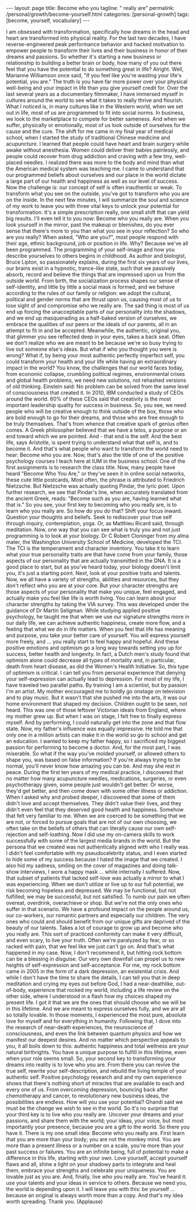 #+BEGIN_EXPORT html
---
layout: page
title: Become who you
tagline: " really are"
permalink: /personal/growth/become-yourself.html
categories: [personal-growth]
tags: [become, yourself, vocabulary]
---
#+END_EXPORT

#+STARTUP: showall
#+OPTIONS: tags:nil num:nil \n:nil @:t ::t |:t ^:{} _:{} *:t
#+TOC: headlines 2
#+PROPERTY:header-args :results output :exports both :eval no-export


I am obsessed with transformation,
specifically how dreams in the head and heart
are transformed into physical reality.
For the last two decades,
I have reverse-engineered peak performance behavior
and hacked motivation
to empower people to transform their lives and their business
in honor of their dreams and passions.
So whether it's starting a new business or relationship
to building a better brain or body,
how many of you out there
feel that you have the potential to do something great in life?
Alright.
Well, Marianne Williamson once said,
"If you feel like you're wasting your life's potential, you are."
The truth is you have far more power
over your physical well-being and your impact in life
than you give yourself credit for.
Over the last several years as a documentary filmmaker,
I have immersed myself in cultures around the world
to see what it takes to really thrive and flourish.
What I noticed is, in many cultures like in the Western world,
when we set out in life, most of us are programmed to fit into social norms.
In business, we look to the marketplace to compete for better sameness.
And when we suffer, physically or emotionally,
most of us look outside of ourselves for the cause and the cure.
The shift for me came in my final year of medical school,
when I started the study of traditional Chinese medicine and acupuncture.
I learned that people could have heart and brain surgery
while awake without anesthesia.
Women could deliver their babies painlessly,
and people could recover from drug addiction and craving
with a few tiny, well-placed needles.
I realized there was more to the body and mind
than what the American medical system was teaching me.
I came to understand
that our programmed beliefs about ourselves and our place in the world
dictate a large part of our health and happiness
as well as our level of success.
Now the challenge is:
our concept of self is often inauthentic or weak.
To transform what you see on the outside,
you've got to transform who you are on the inside.
In the next few minutes, I will summarize the soul and science of my work
to leave you with three vital keys
to unlock your potential for transformation.
It's a simple prescription really,
one small shift that can yield big results.
I'll even tell it to you now:
Become who you really are.
When you look yourself in the mirror, past the makeup or blemishes,
do you ever sense that there's more to you than what you see in your reflection?
So who are you really?
When asked, "Who are you?",
most people respond with their age,
ethnic background, job or position in life.
Why?
Because we've all been programmed.
The programming of your self-image and how you describe yourselves to others
begins in childhood.
As author and biologist, Bruce Lipton, so passionately explains,
during the first six years of our lives,
our brains exist in a hypnotic, trance-like state,
such that we passively absorb, record and believe
the things that are impressed upon us from the outside world.
From birth,
the socialization process shapes our sense of self-identity,
and little by little a social mask is formed,
and we behave according to the rules of our family or religion:
we adopt the cultural, political and gender norms that are thrust upon us,
causing most of us to lose sight of and compromise who we really are.
The sad thing is
most of us end up forcing the unacceptable parts of our personality into the shadows,
and we end up masquerading as a half-baked version of ourselves,
we embrace the qualities of our peers or the ideals of our parents,
all in an attempt to fit in and be accepted.
Meanwhile, the authentic, original you,
that glimmer you see reflected deep in your eyes,
takes a back seat.
Often we don't realize who we are meant to be
because we're so busy trying to live out someone else's ideas.
But what if who you thought you were is wrong?
What if, by being your most authentic perfectly imperfect self,
you could transform your health and your life
while having an extraordinary impact in the world?
You know, the challenges that our world faces today,
from economic collapse, crumbling political regimes,
environmental crises and global health problems,
we need new solutions, not rehashed versions of old thinking.
Einstein said:
No problem can be solved from the same level of consciousness that created it.
In 2010, IBM conducted a study of CEOs around the world.
60% of these CEOs said that creativity
is the most important leadership quality for success in business.
So, you see, we need people
who will be creative enough to think outside of the box,
those who are bold enough to go for their dreams,
and those who are free enough to be truly themselves.
That's from whence that creative spark of genius often comes.
A Greek philosopher believed that we have a telos,
a purpose or an end toward which we are pointed.
And - that end is the self.
And the best life, says Aristotle,
is spent trying to understand what that self is,
and to become it.
And that's what people who want to transform the world need to hear:
Become who you are.
Now, that's also the title of one of the positive psychology courses
I teach here at IUM in the business school.
One of the first assignments is to research the class title.
Now, many people have heard "Become Who You Are,"
or they've seen it in online social networks,
these cute little postcards,
Most often, the phrase is attributed to Friedrich Nietzsche.
But Nietzsche was actually quoting Pindar, the lyric poet.
Upon further research,
we see that Pindar's line, when accurately translated from the ancient Greek, reads:
"Become such as you are, having learned what that is."
So you see, your first key to becoming who you really are,
is to learn who you really are.
So how do you do that?
Shift your focus inward.
Question your thoughts and beliefs.
Seek to rediscover your true self through inquiry, contemplation, yoga.
Or, as Matthieu Ricard said, through meditation.
Now, one way that you can see
what is truly you and not just programming
is to look at your biology.
Dr C Robert Cloninger from my alma mater,
the Washington University School of Medicine,
developed the TCI.
The TCI is the temperament and character inventory.
You take it to learn what your true personality traits are
that have come from your family,
those aspects of our personality that are actually transmitted in the DNA.
It is a good place to start,
but as you've heard today,
your biology doesn't limit you, it's just a starting point.
Next, look at your positive traits and talents.
Now, we all have a variety of strengths, abilities and resources,
but they don't reflect who you are at your core.
But your character strengths are those aspects of your personality
that make you unique, feel engaged,
and actually make you feel like life is worth living.
You can learn about your character strengths
by taking the VIA survey.
This was developed under the guidance of Dr Martin Seligman.
While studying applied positive psychology,
he taught me
that when we use our signature strengths more in our daily life,
we can achieve authentic happiness,
create more flow,
and a feeling that what we do in life matters.
When you feel that life has meaning and purpose,
you take your better care of yourself.
You will express yourself more freely,
and ...
you really start to feel happy and hopeful.
And these positive emotions and optimism
go a long way towards setting you up for success, better health and longevity.
In fact, a Dutch men's study
found that optimism alone could decrease all types of mortality
and, in particular, death from heart disease,
as did the Women's Health Initiative.
So, this type of optimism is critical.
I can tell you from personal experience
that denying your self-expression can actually lead to depression.
For most of my life, I have traveled two parallel paths.
By training I am a scientist, but by passion I'm an artist.
My mother encouraged me to boldly go onstage on television
and to play music.
But it wasn't that she pushed me into the arts,
it was our home environment that shaped my decision.
Children ought to be seen, not heard.
This was one of those leftover Victorian ideals from England,
where my mother grew up.
But when I was on stage, I felt free to finally express myself.
And by performing, I could naturally get into the zone and that flow state.
Now, my father's influence was equally impressive.
He told me that only one in a million artists
can make it in the world
so go to school and get an education.
I wanted to keep my father happy,
so I sacrificed my biggest passion for performing
to become a doctor.
And, for the most part, I was miserable.
So what if the way you've molded yourself,
or allowed others to shape you,
was based on false information?
If you're always trying to be normal, you'll never know how amazing you can be.
And may she rest in peace.
During the first ten years of my medical practice,
I discovered that no matter how many acupuncture needles,
medications, surgeries, or even psychotherapy given,
some people just wouldn't get better.
Or worse, they'd get better,
and then come down with some other illness or addiction.
When I asked why and probed deeper,
I discovered that some of them didn't love and accept themselves.
They didn't value their lives,
and they didn't even feel that they deserved good health and happiness.
Somehow that felt very familiar to me.
When we are coerced to be something that we are not,
or forced to pursue goals that are not of our own choosing,
we often take on the beliefs of others
that can literally cause our own self-rejection and self-loathing.
Now I did use my on-camera skills
to work successfully with some of the largest media brands in the world.
But the persona that we created
was not authentically aligned with who I really was.
I didn't feel comfortable with my pseudocelebrity status,
and I even started to hide some of my success
because I hated the image that we created.
I also hid my sadness,
smiling on the cover of magazines and doing talk-show interviews,
I wore a happy mask ...
while internally I suffered.
Now, that subset of patients that lacked self-love
was actually a mirror to what I was experiencing.
When we don't utilize or live up to our full potential,
we risk becoming hopeless and depressed.
We may be functional, but not fulfilled;
we may be successful, but not satisfied.
To numb our pain we often overeat, overdrink, overachieve or shop.
But we're not the only ones who suffer in that scenario.
We have a profound impact on the people around us,
our co-workers, our romantic partners and especially our children.
The very ones who could and should benefit from our unique gifts
are deprived of the beauty of our talents.
Takes a lot of courage to grow up and become who you really are.
This sort of practiced conformity
can make it very difficult, and even scary, to live your truth.
Often we're paralyzed by fear, or so racked with pain,
that we feel like we just can't go on.
And that's what happened in my case.
Now, I don't recommend it,
but hitting rock bottom can be a blessing in disguise.
Our very own downfall can propel us
to new heights of self-expression and self-acceptance.
For me, my rock bottom came in 2005
in the form of a dark depression, an existential crisis.
And while I don't have the time to share the details,
I can tell you that in deep meditation and crying my eyes out before God,
I had a near-deathlike, out-of-body, experience that rocked my world,
including a life review on the other side,
where I understood in a flash how my choices shaped my present life.
I got it that we are the ones
that should choose who we will be in this lifetime.
And we are meant to express ourselves fully,
and we are all so totally lovable.
In those moments, I experienced the most pure, absolute love
for myself and for everything in humanity.
Following that, I dove into the research of near-death experiences,
the neuroscience of consciousness,
and even the link between quantum physics and how we manifest our deepest desires.
And no matter which perspective appeals to you,
it all boils down to this:
authentic happiness and total wellness are your natural birthrights.
You have a unique purpose to fulfill in this lifetime,
even when your role seems small.
So, your second key to transforming your dreams into reality
is to love who you are.
From there you can revive the true self,
rewrite your self-description,
and rebuild the living temple of your authentic self.
Positive psychology research and and my own experience
shows that there's nothing short of miracles
that are available to each and every one of us.
From overcoming depression, bouncing back after chemotherapy and cancer,
to revolutionary new business ideas,
the possibilities are endless.
How will you use your potential?
Ghandi said we must be the change we wish to see in the world.
So it's no surprise that your third key is to live who you really are.
Uncover your dreams and your passions,
and share them with the world;
your ideas, your voice, but most importantly your presence,
because you are a gift to the world.
So there you have it.
There is my one small idea:
Become who you really are.
First learn that you are more than your body;
you are not the monkey mind.
You are more than a present illness or a number on a scale,
you're more than your past success or failures.
You are an infinite being,
full of potential to make a difference in this life,
starting with your own.
Love yourself, accept yourself flaws and all,
shine a light on your shadowy parts to integrate and heal them,
embrace your strengths and celebrate your uniqueness.
You are lovable just as you are.
And, finally, live who you really are.
You've heard it: use your talents and your ideas in service to others.
Because we need you, the world is depending upon it.
I will leave you with this:
be yourself ...
because an original is always worth more than a copy.
And that's my idea worth spreading.
Thank you.
(Applause)
